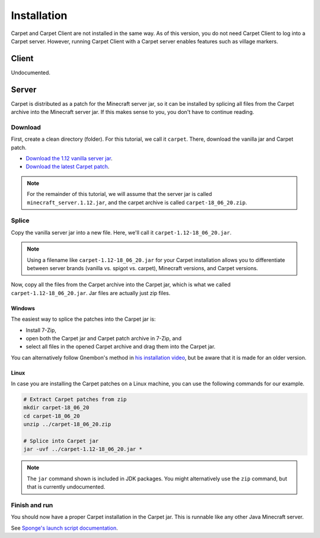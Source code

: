============
Installation
============

Carpet and Carpet Client are not installed in the same way. As of this version,
you do not need Carpet Client to log into a Carpet server. However, running
Carpet Client with a Carpet server enables features such as village markers.

Client
======

Undocumented.

Server
======

Carpet is distributed as a patch for the Minecraft server jar, so it can
be installed by splicing all files from the Carpet archive into the Minecraft
server jar. If this makes sense to you, you don't have to continue reading.

Download
--------

First, create a clean directory (folder). For this tutorial, we call it
``carpet``. There, download the vanilla jar and Carpet patch.

* `Download the 1.12 vanilla server jar
  <https://s3.amazonaws.com/Minecraft.Download/versions/1.12/minecraft_server.1.12.jar>`_.
* `Download the latest Carpet patch
  <https://github.com/gnembon/carpetmod/releases/latest>`_.

.. note::
   For the remainder of this tutorial, we will assume that the server jar is
   called ``minecraft_server.1.12.jar``, and the carpet archive is called
   ``carpet-18_06_20.zip``.

Splice
------

Copy the vanilla server jar into a new file. Here, we'll call it
``carpet-1.12-18_06_20.jar``.

.. note:: Using a filename like ``carpet-1.12-18_06_20.jar`` for your Carpet
          installation allows you to differentiate between server
          brands (vanilla vs. spigot vs. carpet), Minecraft versions, and
          Carpet versions.

Now, copy all the files from the Carpet archive into the Carpet jar, which is
what we called ``carpet-1.12-18_06_20.jar``. Jar files are actually just zip
files.

Windows
^^^^^^^

The easiest way to splice the patches into the Carpet jar is:

* Install 7-Zip,
* open both the Carpet jar and Carpet patch archive in 7-Zip, and
* select all files in the opened Carpet archive and drag them into the Carpet
  jar.

You can alternatively follow Gnembon's method in
`his installation video <https://youtu.be/4LKtapbaojs>`_, but be aware that it
is made for an older version.

Linux
^^^^^

In case you are installing the Carpet patches on a Linux machine, you can use
the following commands for our example.

.. code-block:: sh

    # Extract Carpet patches from zip
    mkdir carpet-18_06_20
    cd carpet-18_06_20
    unzip ../carpet-18_06_20.zip

    # Splice into Carpet jar
    jar -uvf ../carpet-1.12-18_06_20.jar *

.. note:: The ``jar`` command shown is included in JDK packages. You might
          alternatively use the ``zip`` command, but that is currently
          undocumented.

Finish and run
--------------

You should now have a proper Carpet installation in the Carpet jar. This is
runnable like any other Java Minecraft server.

See `Sponge's launch script documentation <https://docs.spongepowered.org/latest/en/server/getting-started/launch-script.html>`_.
